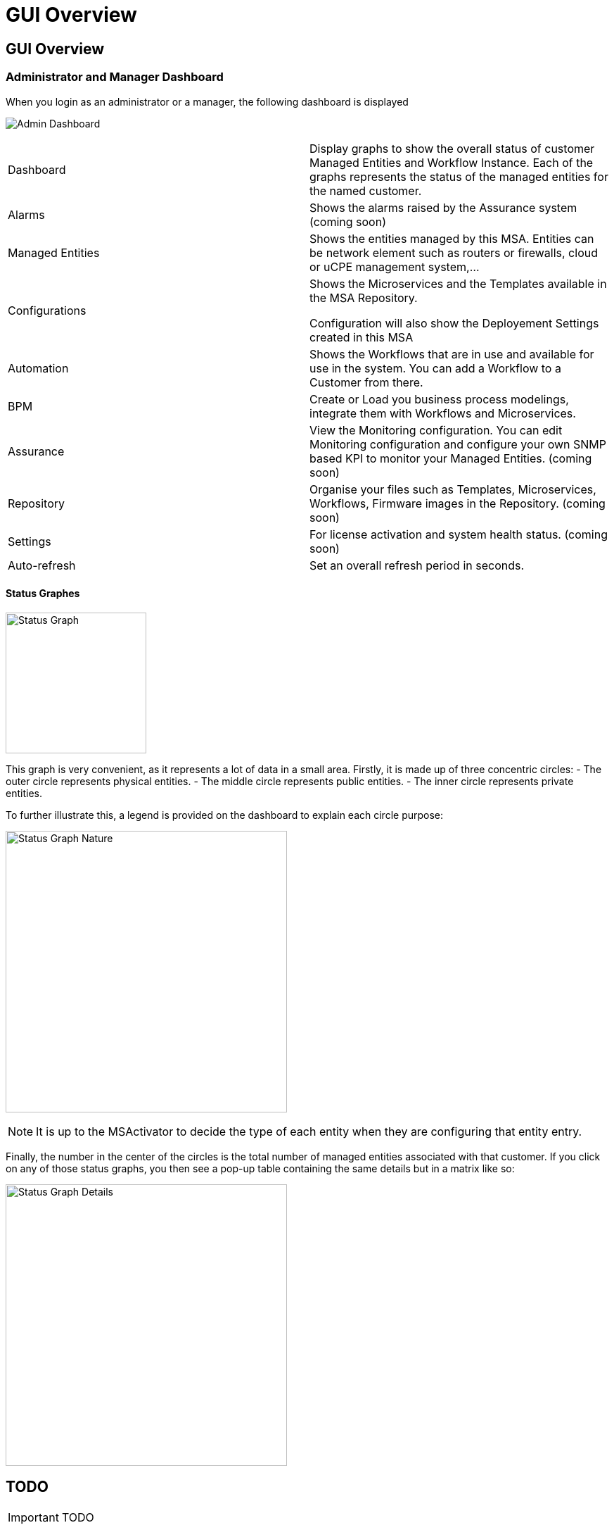 = GUI Overview
:imagesdir: ./resources/
ifdef::env-github,env-browser[:outfilesuffix: .adoc]

== GUI Overview

=== Administrator and Manager Dashboard

When you login as an administrator or a manager, the following dashboard is displayed

image:images/gui_admin_dashboard.png[Admin Dashboard]

[stripes=even]
|===
| Dashboard 		| Display graphs to show the overall status of customer Managed Entities and Workflow Instance.
					  Each of the graphs represents the status of the managed entities for the named customer.
| Alarms 			| Shows the alarms raised by the Assurance system (coming soon)
| Managed Entities	| Shows the entities managed by this MSA. Entities can be network element such as routers or firewalls, cloud or uCPE management system,...
| Configurations	| Shows the Microservices and the Templates available in the MSA Repository. 
						
					  Configuration will also show the Deployement Settings created in this MSA
| Automation		| Shows the Workflows that are in use and available for use in the system. You can add a Workflow to a Customer from there.
| BPM				| Create or Load you business process modelings, integrate them with Workflows and Microservices.
| Assurance			| View the Monitoring configuration. You can edit Monitoring configuration and configure your own SNMP based KPI to monitor your Managed Entities. (coming soon)
| Repository		| Organise your files such as Templates, Microservices, Workflows, Firmware images in the Repository. (coming soon)
| Settings			| For license activation and system health status. (coming soon)
| Auto-refresh 		| Set an overall refresh period in seconds.
|===

==== Status Graphes

image:images/status_graph_overview.png[alt=Status Graph, width=200px]

This graph is very convenient, as it represents a lot of data in a small area.
Firstly, it is made up of three concentric circles:
- The outer circle represents physical entities.
- The middle circle represents public entities.
- The inner circle represents private entities.

To further illustrate this, a legend is provided on the dashboard to explain each circle purpose:

image:images/status_graph_nature.png[alt=Status Graph Nature, width=400px]

NOTE: It is up to the MSActivator to decide the type of each entity when they are configuring that entity entry.

Finally, the number in the center of the circles is the total number of managed entities associated with that customer.
If you click on any of those status graphs, you then see a pop-up table containing the same details but in a matrix like so:

image:images/status_graph_details.png[alt=Status Graph Details, width=400px]




== TODO

IMPORTANT: TODO



port doc from 

- http://confluence.ubiqube.com/display/MSAC/The+administrator+dashboard
- http://confluence.ubiqube.com/display/MSAC/The+developer+dashboard
- http://confluence.ubiqube.com/display/MSAC/Navigating+via+tenant+and+customer+filters
- http://confluence.ubiqube.com/display/MSAC/Understanding+the+different+personas

NOTE: https://docs.fortinet.com/document/fortimanager/6.2.3/administration-guide/537284/gui-overview can be used as an example for GUI doc